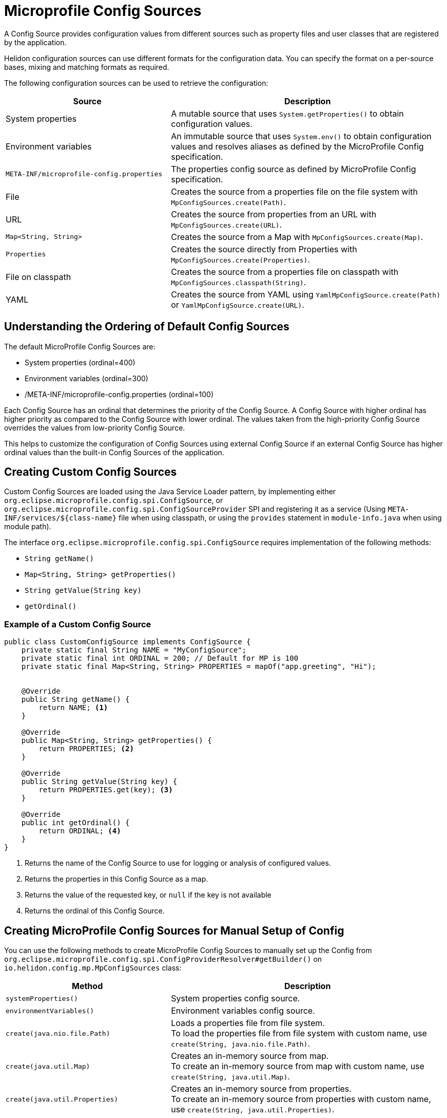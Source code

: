 ///////////////////////////////////////////////////////////////////////////////

    Copyright (c) 2020, 2021 Oracle and/or its affiliates.

    Licensed under the Apache License, Version 2.0 (the "License");
    you may not use this file except in compliance with the License.
    You may obtain a copy of the License at

        http://www.apache.org/licenses/LICENSE-2.0

    Unless required by applicable law or agreed to in writing, software
    distributed under the License is distributed on an "AS IS" BASIS,
    WITHOUT WARRANTIES OR CONDITIONS OF ANY KIND, either express or implied.
    See the License for the specific language governing permissions and
    limitations under the License.

///////////////////////////////////////////////////////////////////////////////

= Microprofile Config Sources
:h1Prefix: MP
:pagename: MicroProfileSources
:description: MicroProfile Config Sources
:keywords: helidon, mp, ordinal, mpconfig, yamlmpconfig


A Config Source provides configuration values from different sources such as property files and user classes that are registered by the application.

Helidon configuration sources can use different formats for the configuration data. You can specify the format on a per-source bases, mixing and matching formats as required.

The following configuration sources can be used to retrieve the configuration:

[cols="3,5"]
|===
|Source |Description

|System properties   |A mutable source that uses `System.getProperties()` to obtain configuration values.

|Environment variables   |An immutable source that uses `System.env()` to obtain configuration values and resolves aliases as defined by the MicroProfile Config specification.

|`META-INF/microprofile-config.properties`   |The properties config source as defined by MicroProfile Config specification.

|File    |Creates the source from a properties file on the file system with `MpConfigSources.create(Path)`.

|URL    |Creates the source from properties from an URL with `MpConfigSources.create(URL)`.

|`Map<String, String>`   |Creates the source from a Map with `MpConfigSources.create(Map)`.

|`Properties`    |Creates the source directly from Properties with `MpConfigSources.create(Properties)`.

|File on classpath    |Creates the source from a properties file on classpath with `MpConfigSources.classpath(String)`.

|YAML    |Creates the source from YAML using `YamlMpConfigSource.create(Path)` or `YamlMpConfigSource.create(URL)`.

|===

== Understanding the Ordering of Default Config Sources

The default MicroProfile Config Sources are:

* System properties (ordinal=400)
* Environment variables (ordinal=300)
* /META-INF/microprofile-config.properties (ordinal=100)

Each Config Source has an ordinal that determines the priority of the Config Source.
A Config Source with higher ordinal has higher priority as compared to the Config Source with
lower ordinal. The values taken from the high-priority Config Source overrides the values
from low-priority Config Source.

This helps to customize the configuration of Config Sources using external Config Source
if an external Config Source has higher ordinal values than the built-in Config Sources of the application.

== Creating Custom Config Sources

Custom Config Sources are loaded using the Java Service Loader pattern, by implementing
either `org.eclipse.microprofile.config.spi.ConfigSource`,
or `org.eclipse.microprofile.config.spi.ConfigSourceProvider` SPI and registering
it as a service (Using `META-INF/services/${class-name}` file when using classpath, or
using the `provides` statement in `module-info.java` when using module path).

The interface `org.eclipse.microprofile.config.spi.ConfigSource` requires implementation of the following methods:

* `String getName()`
* `Map<String, String> getProperties()`
* `String getValue(String key)`
* `getOrdinal()`

=== Example of a Custom Config Source

[source,java]
----
public class CustomConfigSource implements ConfigSource {
    private static final String NAME = "MyConfigSource";
    private static final int ORDINAL = 200; // Default for MP is 100
    private static final Map<String, String> PROPERTIES = mapOf("app.greeting", "Hi");


    @Override
    public String getName() {
        return NAME; <1>
    }

    @Override
    public Map<String, String> getProperties() {
        return PROPERTIES; <2>
    }

    @Override
    public String getValue(String key) {
        return PROPERTIES.get(key); <3>
    }

    @Override
    public int getOrdinal() {
        return ORDINAL; <4>
    }
}
----

<1> Returns the name of the Config Source to use for logging or analysis of configured values.
<2> Returns the properties in this Config Source as a map.
<3> Returns the value of the requested key, or `null` if the key is not available
<4> Returns the ordinal of this Config Source.


== Creating MicroProfile Config Sources for Manual Setup of Config

You can use the following methods to create MicroProfile Config Sources to manually set up the Config from `org.eclipse.microprofile.config.spi.ConfigProviderResolver#getBuilder()` on `io.helidon.config.mp.MpConfigSources` class:

[cols="3,5"]
|===
|Method |Description

|`systemProperties()`   |System properties config source.

|`environmentVariables()`   |Environment variables config source.

|`create(java.nio.file.Path)`   |Loads a properties file from file system. +
To load the properties file from file system with custom name, use `create(String, java.nio.file.Path)`.

|`create(java.util.Map)`   |Creates an in-memory source from map. +
To create an in-memory source from map with custom name, use `create(String, java.util.Map)`.

|`create(java.util.Properties)`   |Creates an in-memory source from properties. +
To create an in-memory source from properties with custom name, use `create(String, java.util.Properties)`.

|===

=== Create Custom Map MicroProfile Config Source
You can create Microprofile Config Source from a map.

[source,java]
.Create MicroProfile Config Source based on Environment Variables and Custom Map
----
ConfigProviderResolver resolver = ConfigProviderResolver.instance();

org.eclipse.microprofile.config.Config config = resolver.getBuilder() <1>
        .withSources(MpConfigSources.environmentVariables()) <2>
        .withSources(MpConfigSources.create(Map.of("key","value"))) <3>
        .build(); <4>

resolver.registerConfig(config, null); <5>
----
<1> Creates MicroProfile Config Source builder.
<2> Adds environment variables.
<3> Adds a custom map.
<4> Builds the MicroProfile Config Source.
<5> Registers the config, so it can be used by other components

=== Create Yaml MicroProfile Config Source

You can create Yaml Microprofile Config Source from a path or a URL. When you create a MicroProfile instance from the builder,
the `YamlMpConfigSource` allows you to create a custom Config Source and register
it with the builder.

[source,java]
.Create YamlMPConfigSource from a path
----
ConfigProviderResolver.instance().newBuilder()
        .withSources(YamlMpConfigSource.create(path))
        .build();
----

== Creating MicroProfile Config Sources from meta-config

Instead of directly specifying the configuration sources in your code, you can use meta-configuration in a file that declares
the configuration sources, and their attributes as mentioned in <<mp/config/01_introduction.adoc,Microprofile Config>>

When used, the Microprofile Config uses configuration sources and flags configured in the meta configuration file.

If a file named `mp-meta-config.yaml`, or `mp-meta-config.properties` is in the current directory or
on the classpath, and there is no explicit setup of configuration in the code, the configuration will
be loaded from the `meta-config` file.
The location of the file can be overridden using system property `io.helidon.config.mp.meta-config`,
or environment variable `HELIDON_MP_META_CONFIG`

[source,yaml]
.Example of a YAML meta configuration file:
----
add-discovered-sources: true <1>
add-discovered-converters: false <2>
add-default-sources: false <3>

sources:
  - type: "environment-variables" <4>
  - type: "system-properties" <5>
  - type: "properties" <6>
    path: "/conf/prod.properties" <7>
    ordinal: 50 <8>
    optional: true <9>
  - type: "yaml"  <10>
    classpath: "META-INF/database.yaml" <11>
  - type: "hocon"  <12>
    classpath: "custom-application.conf" <13>
  - type: "json"  <14>
    path: "path: conf/custom-application.json" <15>

----

<1> If configured to `true`, config sources discovered through service loader will be added
<2> If configured to `true`, converters discovered through service loader will be added
<3> If configured to `true`, default config sources (system properties, environment variables, and `META-INF/microprofile-config.properties) will be added
<4> Loads the environment variables config source.
<5> Loads the system properties config source.
<6> Loads a properties file
<7> Location of the file: `/conf/prod.properties` on the file system
<8> Custom ordinal, if not defined, the value defined in the file, or default value is used. The source precedence order is the order of appearance in the file.
<9> The file is optional (if not optional and no file is found, the bootstrap fails)
<10> Loads a YAML file
<11> Location of the file: `META-INF/database.yaml` on the classpath
<12> Loads a HOCON file
<13> Location of the file: `custom-application.conf` on the classpath
<14> Loads a JSON file
<15> Location of the file: `conf/custom-application.json` relative to the directory of where the app was executed on the file system.

*Important Note:* To enable support for `HOCON` and `JSON` types, add the following dependency to your project’s pom.xml.

[source,xml]
----
        <dependency>
            <groupId>io.helidon.config</groupId>
            <artifactId>helidon-config-hocon-mp</artifactId>
        </dependency>
----

== Extending meta-config to create a custom config source type

Helidon meta-config by default supports the following types: environment-variables, system-properties, properties, yaml, hocon and json. Users can also extend meta-config to create a custom config source type by loading it using the Java Service Loader pattern. This is achieved  by implementing `io.helidon.config.mp.spi.MpMetaConfigProvider` SPI and registering it as a service (Using `META-INF/services/${class-name}` file when using classpath, or using the `provides` statement in `module-info.java` when using module path).

The interface `io.helidon.config.mp.spi.MpMetaConfigProvider` requires implementation of the following methods:

* `Set<String> supportedTypes()`
* `List<? extends ConfigSource> create(String type, Config metaConfig, String profile);`

=== Example of a Meta-Config Custom Type

[source,java]
----
public class CustomMpMetaConfigProvider implements MpMetaConfigProvider {
    @Override
    public Set<String> supportedTypes() {
        return Set.of("custom"); <1>
    }

    @Override
    public List<? extends ConfigSource> create(String type, Config metaConfig, String profile) {
        ConfigValue<Path> pathConfig = metaConfig.get("path").as(Path.class);
        if (pathConfig.isPresent()) { <2>
            Path path = pathConfig.get();
            List<ConfigSource> sources = sourceFromPath(path, profile); <3>
            if (sources != null && !sources.isEmpty()) {
                return result;
            }
            location = "path " + path.toAbsolutePath();
        } else {
            ConfigValue<String> classpathConfig = metaConfig.get("classpath").as(String.class);
            if (classpathConfig.isPresent()) { <4>
                String classpath = classpathConfig.get();
                List<ConfigSource> sources = sourceFromClasspath(classpath, profile); <5>
                if (sources != null && !sources.isEmpty()) {
                    return sources;
                }
                location = "classpath " + classpath;
            } else {
                ConfigValue<URL> urlConfig = metaConfig.get("url").as(URL.class);
                if (urlConfig.isPresent()) { <6>
                    URL url = urlConfig.get();
                    List<ConfigSource> sources = sourceFromUrlMeta(url, profile); <7>
                    if (sources != null && !sources.isEmpty()) {
                        return sources;
                    }
                    location = "url " + url;
                } else {
                    throw new ConfigException("No config source location for " + config.key());
                }
            }
        }
    }
    if (metaConfig.get("optional").asBoolean().orElse(false);) {
        return List.of(); <8>
    }
    throw new ConfigException("Meta configuration could not find non-optional config source on " + location); <9>

}
----

<1> Returns the names of the types that will be supported in this meta-config.
<2> Processes config source from file system if `path` is provided.
<3> Method to parse config source from a specified `path`
<4> Processes config source from classpath location if `classpath` is provided.
<5> Method to parse config source from a specified `classpath`
<6> Processes config source from url location if `location` is provided.
<7> Method to parse config source from a specified `url`
<8> Returns an empty result if set to `optional` and config source is not found.
<9> Throws a ConfigException if not set to `optional` and config source is not found.

== Creating MicroProfile Config Source from Helidon SE Config Source

To use the Helidon SE features in Helidon MP, create MicroProfile Config Source from Helidon SE Config Source. The Config Source is immutable regardless of configured polling strategy or change watchers.

----
Config config = ConfigProviderResolver.instance()
                .getBuilder()
                .withSources(MpConfigSources.create(helidonConfigSource) <1>
                .build();
----
<1> Creates a MicroProfile config instance using Helidon Config Source.

== Creating MicroProfile Config Source from Helidon SE Config Instance

To use advanced Helidon SE features in Helidon MP, create MicroProfile Config Source from Helidon SE Config. The Config Source is mutable if the config uses either polling strategy and change watchers, or polling strategy or change watchers.
The latest config version is queried each time  `org.eclipse.microprofile.config.spi.ConfigSource#getValue(String)` is called.

----
io.helidon.config.Config helidonConfig = io.helidon.config.Config.builder()
                .addSource(ConfigSources.create(Map.of("key", "value"))) <1>
                .build();
ConfigProviderResolver.instance();
Config config = ConfigProviderResolver.instance()
                .getBuilder()
                .withSources(MpConfigSources.create(helidonConfig)) <2>
                .build();
----

<1> Creates a config source from Helidon Config.
<2> Creates a MicroProfile config instance using Helidon Config.

